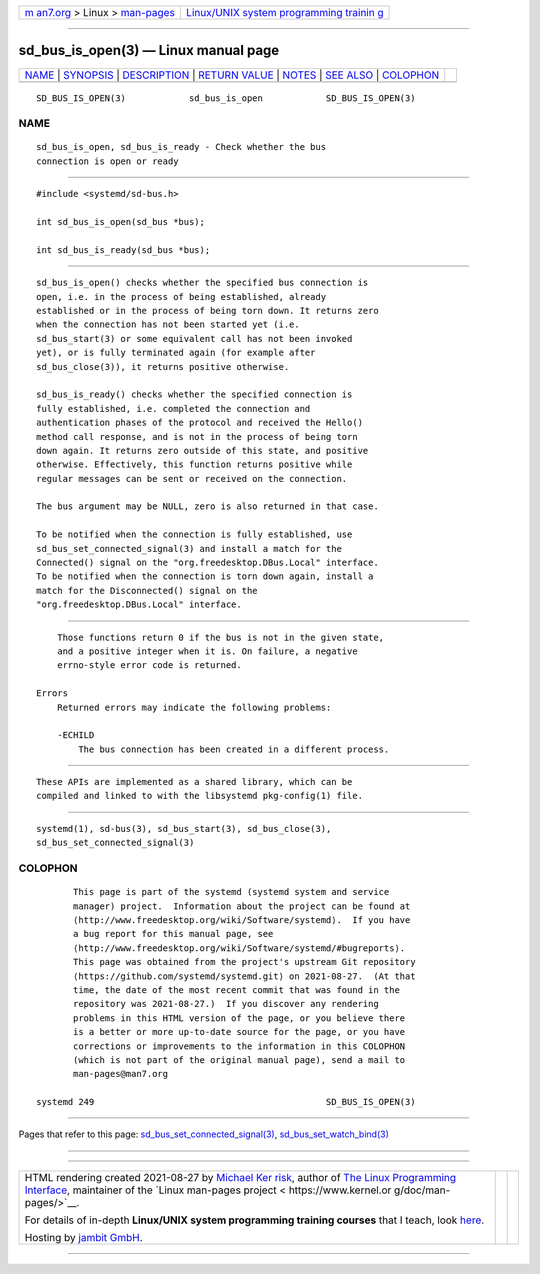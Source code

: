 .. container:: page-top

.. container:: nav-bar

   +----------------------------------+----------------------------------+
   | `m                               | `Linux/UNIX system programming   |
   | an7.org <../../../index.html>`__ | trainin                          |
   | > Linux >                        | g <http://man7.org/training/>`__ |
   | `man-pages <../index.html>`__    |                                  |
   +----------------------------------+----------------------------------+

--------------

sd_bus_is_open(3) — Linux manual page
=====================================

+-----------------------------------+-----------------------------------+
| `NAME <#NAME>`__ \|               |                                   |
| `SYNOPSIS <#SYNOPSIS>`__ \|       |                                   |
| `DESCRIPTION <#DESCRIPTION>`__ \| |                                   |
| `RETURN VALUE <#RETURN_VALUE>`__  |                                   |
| \| `NOTES <#NOTES>`__ \|          |                                   |
| `SEE ALSO <#SEE_ALSO>`__ \|       |                                   |
| `COLOPHON <#COLOPHON>`__          |                                   |
+-----------------------------------+-----------------------------------+
| .. container:: man-search-box     |                                   |
+-----------------------------------+-----------------------------------+

::

   SD_BUS_IS_OPEN(3)            sd_bus_is_open            SD_BUS_IS_OPEN(3)

NAME
-------------------------------------------------

::

          sd_bus_is_open, sd_bus_is_ready - Check whether the bus
          connection is open or ready


---------------------------------------------------------

::

          #include <systemd/sd-bus.h>

          int sd_bus_is_open(sd_bus *bus);

          int sd_bus_is_ready(sd_bus *bus);


---------------------------------------------------------------

::

          sd_bus_is_open() checks whether the specified bus connection is
          open, i.e. in the process of being established, already
          established or in the process of being torn down. It returns zero
          when the connection has not been started yet (i.e.
          sd_bus_start(3) or some equivalent call has not been invoked
          yet), or is fully terminated again (for example after
          sd_bus_close(3)), it returns positive otherwise.

          sd_bus_is_ready() checks whether the specified connection is
          fully established, i.e. completed the connection and
          authentication phases of the protocol and received the Hello()
          method call response, and is not in the process of being torn
          down again. It returns zero outside of this state, and positive
          otherwise. Effectively, this function returns positive while
          regular messages can be sent or received on the connection.

          The bus argument may be NULL, zero is also returned in that case.

          To be notified when the connection is fully established, use
          sd_bus_set_connected_signal(3) and install a match for the
          Connected() signal on the "org.freedesktop.DBus.Local" interface.
          To be notified when the connection is torn down again, install a
          match for the Disconnected() signal on the
          "org.freedesktop.DBus.Local" interface.


-----------------------------------------------------------------

::

          Those functions return 0 if the bus is not in the given state,
          and a positive integer when it is. On failure, a negative
          errno-style error code is returned.

      Errors
          Returned errors may indicate the following problems:

          -ECHILD
              The bus connection has been created in a different process.


---------------------------------------------------

::

          These APIs are implemented as a shared library, which can be
          compiled and linked to with the libsystemd pkg-config(1) file.


---------------------------------------------------------

::

          systemd(1), sd-bus(3), sd_bus_start(3), sd_bus_close(3),
          sd_bus_set_connected_signal(3)

COLOPHON
---------------------------------------------------------

::

          This page is part of the systemd (systemd system and service
          manager) project.  Information about the project can be found at
          ⟨http://www.freedesktop.org/wiki/Software/systemd⟩.  If you have
          a bug report for this manual page, see
          ⟨http://www.freedesktop.org/wiki/Software/systemd/#bugreports⟩.
          This page was obtained from the project's upstream Git repository
          ⟨https://github.com/systemd/systemd.git⟩ on 2021-08-27.  (At that
          time, the date of the most recent commit that was found in the
          repository was 2021-08-27.)  If you discover any rendering
          problems in this HTML version of the page, or you believe there
          is a better or more up-to-date source for the page, or you have
          corrections or improvements to the information in this COLOPHON
          (which is not part of the original manual page), send a mail to
          man-pages@man7.org

   systemd 249                                            SD_BUS_IS_OPEN(3)

--------------

Pages that refer to this page:
`sd_bus_set_connected_signal(3) <../man3/sd_bus_set_connected_signal.3.html>`__, 
`sd_bus_set_watch_bind(3) <../man3/sd_bus_set_watch_bind.3.html>`__

--------------

--------------

.. container:: footer

   +-----------------------+-----------------------+-----------------------+
   | HTML rendering        |                       | |Cover of TLPI|       |
   | created 2021-08-27 by |                       |                       |
   | `Michael              |                       |                       |
   | Ker                   |                       |                       |
   | risk <https://man7.or |                       |                       |
   | g/mtk/index.html>`__, |                       |                       |
   | author of `The Linux  |                       |                       |
   | Programming           |                       |                       |
   | Interface <https:     |                       |                       |
   | //man7.org/tlpi/>`__, |                       |                       |
   | maintainer of the     |                       |                       |
   | `Linux man-pages      |                       |                       |
   | project <             |                       |                       |
   | https://www.kernel.or |                       |                       |
   | g/doc/man-pages/>`__. |                       |                       |
   |                       |                       |                       |
   | For details of        |                       |                       |
   | in-depth **Linux/UNIX |                       |                       |
   | system programming    |                       |                       |
   | training courses**    |                       |                       |
   | that I teach, look    |                       |                       |
   | `here <https://ma     |                       |                       |
   | n7.org/training/>`__. |                       |                       |
   |                       |                       |                       |
   | Hosting by `jambit    |                       |                       |
   | GmbH                  |                       |                       |
   | <https://www.jambit.c |                       |                       |
   | om/index_en.html>`__. |                       |                       |
   +-----------------------+-----------------------+-----------------------+

--------------

.. container:: statcounter

   |Web Analytics Made Easy - StatCounter|

.. |Cover of TLPI| image:: https://man7.org/tlpi/cover/TLPI-front-cover-vsmall.png
   :target: https://man7.org/tlpi/
.. |Web Analytics Made Easy - StatCounter| image:: https://c.statcounter.com/7422636/0/9b6714ff/1/
   :class: statcounter
   :target: https://statcounter.com/
